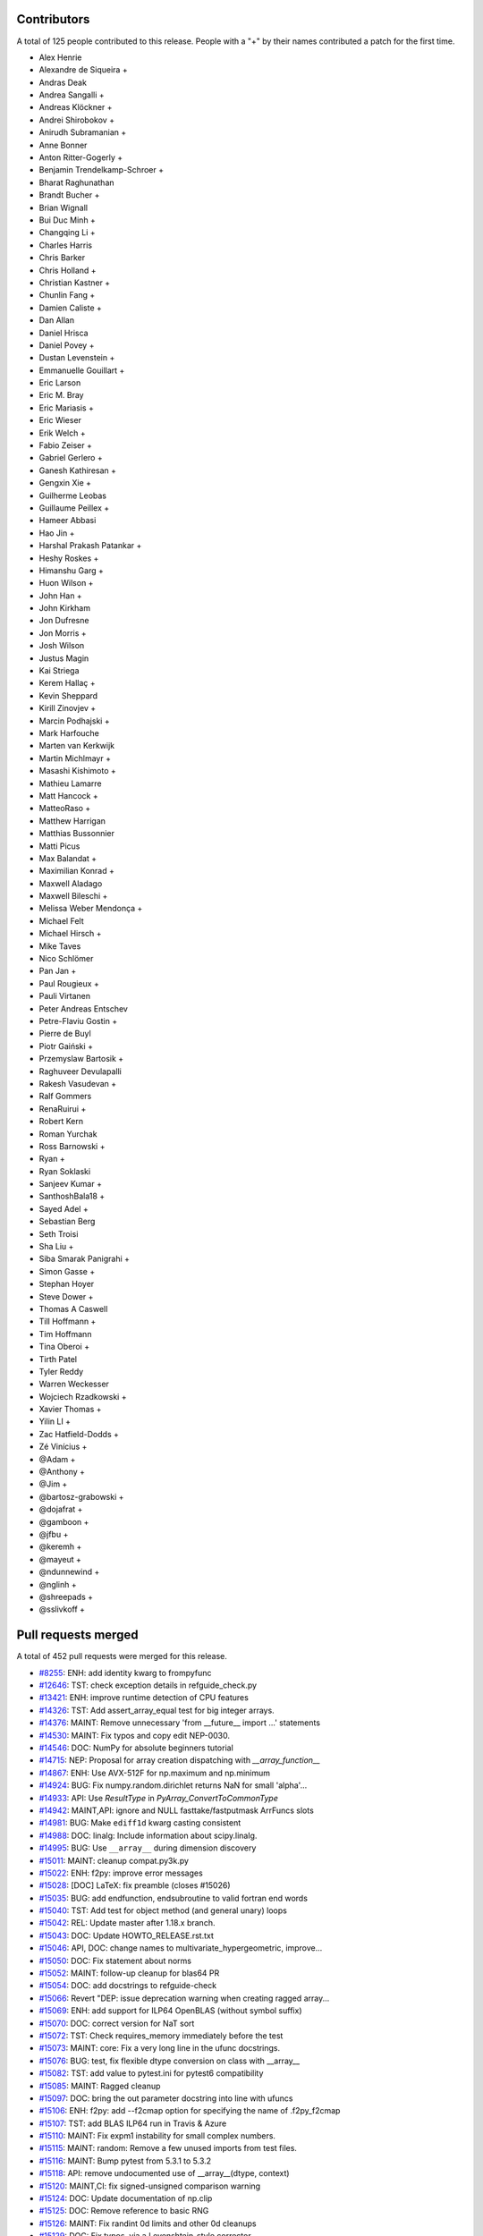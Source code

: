 
Contributors
============

A total of 125 people contributed to this release.  People with a "+" by their
names contributed a patch for the first time.

* Alex Henrie
* Alexandre de Siqueira +
* Andras Deak
* Andrea Sangalli +
* Andreas Klöckner +
* Andrei Shirobokov +
* Anirudh Subramanian +
* Anne Bonner
* Anton Ritter-Gogerly +
* Benjamin Trendelkamp-Schroer +
* Bharat Raghunathan
* Brandt Bucher +
* Brian Wignall
* Bui Duc Minh +
* Changqing Li +
* Charles Harris
* Chris Barker
* Chris Holland +
* Christian Kastner +
* Chunlin Fang +
* Damien Caliste +
* Dan Allan
* Daniel Hrisca
* Daniel Povey +
* Dustan Levenstein +
* Emmanuelle Gouillart +
* Eric Larson
* Eric M. Bray
* Eric Mariasis +
* Eric Wieser
* Erik Welch +
* Fabio Zeiser +
* Gabriel Gerlero +
* Ganesh Kathiresan +
* Gengxin Xie +
* Guilherme Leobas
* Guillaume Peillex +
* Hameer Abbasi
* Hao Jin +
* Harshal Prakash Patankar +
* Heshy Roskes +
* Himanshu Garg +
* Huon Wilson +
* John Han +
* John Kirkham
* Jon Dufresne
* Jon Morris +
* Josh Wilson
* Justus Magin
* Kai Striega
* Kerem Hallaç +
* Kevin Sheppard
* Kirill Zinovjev +
* Marcin Podhajski +
* Mark Harfouche
* Marten van Kerkwijk
* Martin Michlmayr +
* Masashi Kishimoto +
* Mathieu Lamarre
* Matt Hancock +
* MatteoRaso +
* Matthew Harrigan
* Matthias Bussonnier
* Matti Picus
* Max Balandat +
* Maximilian Konrad +
* Maxwell Aladago
* Maxwell Bileschi +
* Melissa Weber Mendonça +
* Michael Felt
* Michael Hirsch +
* Mike Taves
* Nico Schlömer
* Pan Jan +
* Paul Rougieux +
* Pauli Virtanen
* Peter Andreas Entschev
* Petre-Flaviu Gostin +
* Pierre de Buyl
* Piotr Gaiński +
* Przemyslaw Bartosik +
* Raghuveer Devulapalli
* Rakesh Vasudevan +
* Ralf Gommers
* RenaRuirui +
* Robert Kern
* Roman Yurchak
* Ross Barnowski +
* Ryan +
* Ryan Soklaski
* Sanjeev Kumar +
* SanthoshBala18 +
* Sayed Adel +
* Sebastian Berg
* Seth Troisi
* Sha Liu +
* Siba Smarak Panigrahi +
* Simon Gasse +
* Stephan Hoyer
* Steve Dower +
* Thomas A Caswell
* Till Hoffmann +
* Tim Hoffmann
* Tina Oberoi +
* Tirth Patel
* Tyler Reddy
* Warren Weckesser
* Wojciech Rzadkowski +
* Xavier Thomas +
* Yilin LI +
* Zac Hatfield-Dodds +
* Zé Vinícius +
* @Adam +
* @Anthony +
* @Jim +
* @bartosz-grabowski +
* @dojafrat +
* @gamboon +
* @jfbu +
* @keremh +
* @mayeut +
* @ndunnewind +
* @nglinh +
* @shreepads +
* @sslivkoff +


Pull requests merged
====================

A total of 452 pull requests were merged for this release.

* `#8255 <https://github.com/numpy/numpy/pull/8255>`__: ENH: add identity kwarg to frompyfunc
* `#12646 <https://github.com/numpy/numpy/pull/12646>`__: TST: check exception details in refguide_check.py
* `#13421 <https://github.com/numpy/numpy/pull/13421>`__: ENH: improve runtime detection of CPU features
* `#14326 <https://github.com/numpy/numpy/pull/14326>`__: TST: Add assert_array_equal test for big integer arrays.
* `#14376 <https://github.com/numpy/numpy/pull/14376>`__: MAINT: Remove unnecessary 'from __future__ import ...' statements
* `#14530 <https://github.com/numpy/numpy/pull/14530>`__: MAINT: Fix typos and copy edit NEP-0030.
* `#14546 <https://github.com/numpy/numpy/pull/14546>`__: DOC: NumPy for absolute beginners tutorial
* `#14715 <https://github.com/numpy/numpy/pull/14715>`__: NEP: Proposal for array creation dispatching with `__array_function__`
* `#14867 <https://github.com/numpy/numpy/pull/14867>`__: ENH: Use AVX-512F for np.maximum and np.minimum
* `#14924 <https://github.com/numpy/numpy/pull/14924>`__: BUG: Fix numpy.random.dirichlet returns NaN for small 'alpha'...
* `#14933 <https://github.com/numpy/numpy/pull/14933>`__: API: Use `ResultType` in `PyArray_ConvertToCommonType`
* `#14942 <https://github.com/numpy/numpy/pull/14942>`__: MAINT,API: ignore and NULL fasttake/fastputmask ArrFuncs slots
* `#14981 <https://github.com/numpy/numpy/pull/14981>`__: BUG: Make ``ediff1d`` kwarg casting consistent
* `#14988 <https://github.com/numpy/numpy/pull/14988>`__: DOC: linalg: Include information about scipy.linalg.
* `#14995 <https://github.com/numpy/numpy/pull/14995>`__: BUG: Use ``__array__`` during dimension discovery
* `#15011 <https://github.com/numpy/numpy/pull/15011>`__: MAINT: cleanup compat.py3k.py
* `#15022 <https://github.com/numpy/numpy/pull/15022>`__: ENH: f2py: improve error messages
* `#15028 <https://github.com/numpy/numpy/pull/15028>`__: [DOC] LaTeX: fix preamble (closes #15026)
* `#15035 <https://github.com/numpy/numpy/pull/15035>`__: BUG: add endfunction, endsubroutine to valid fortran end words
* `#15040 <https://github.com/numpy/numpy/pull/15040>`__: TST: Add test for object method (and general unary) loops
* `#15042 <https://github.com/numpy/numpy/pull/15042>`__: REL: Update master after 1.18.x branch.
* `#15043 <https://github.com/numpy/numpy/pull/15043>`__: DOC: Update HOWTO_RELEASE.rst.txt
* `#15046 <https://github.com/numpy/numpy/pull/15046>`__: API, DOC: change names to multivariate_hypergeometric, improve...
* `#15050 <https://github.com/numpy/numpy/pull/15050>`__: DOC: Fix statement about norms
* `#15052 <https://github.com/numpy/numpy/pull/15052>`__: MAINT: follow-up cleanup for blas64 PR
* `#15054 <https://github.com/numpy/numpy/pull/15054>`__: DOC: add docstrings to refguide-check
* `#15066 <https://github.com/numpy/numpy/pull/15066>`__: Revert "DEP: issue deprecation warning when creating ragged array...
* `#15069 <https://github.com/numpy/numpy/pull/15069>`__: ENH: add support for ILP64 OpenBLAS (without symbol suffix)
* `#15070 <https://github.com/numpy/numpy/pull/15070>`__: DOC: correct version for NaT sort
* `#15072 <https://github.com/numpy/numpy/pull/15072>`__: TST: Check requires_memory immediately before the test
* `#15073 <https://github.com/numpy/numpy/pull/15073>`__: MAINT: core: Fix a very long line in the ufunc docstrings.
* `#15076 <https://github.com/numpy/numpy/pull/15076>`__: BUG: test, fix flexible dtype conversion on class with __array__
* `#15082 <https://github.com/numpy/numpy/pull/15082>`__: TST: add value to pytest.ini for pytest6 compatibility
* `#15085 <https://github.com/numpy/numpy/pull/15085>`__: MAINT: Ragged cleanup
* `#15097 <https://github.com/numpy/numpy/pull/15097>`__: DOC: bring the out parameter docstring into line with ufuncs
* `#15106 <https://github.com/numpy/numpy/pull/15106>`__: ENH: f2py: add --f2cmap option for specifying the name of .f2py_f2cmap
* `#15107 <https://github.com/numpy/numpy/pull/15107>`__: TST: add BLAS ILP64 run in Travis & Azure
* `#15110 <https://github.com/numpy/numpy/pull/15110>`__: MAINT: Fix expm1 instability for small complex numbers.
* `#15115 <https://github.com/numpy/numpy/pull/15115>`__: MAINT: random: Remove a few unused imports from test files.
* `#15116 <https://github.com/numpy/numpy/pull/15116>`__: MAINT: Bump pytest from 5.3.1 to 5.3.2
* `#15118 <https://github.com/numpy/numpy/pull/15118>`__: API: remove undocumented use of __array__(dtype, context)
* `#15120 <https://github.com/numpy/numpy/pull/15120>`__: MAINT,CI: fix signed-unsigned comparison warning
* `#15124 <https://github.com/numpy/numpy/pull/15124>`__: DOC: Update documentation of np.clip
* `#15125 <https://github.com/numpy/numpy/pull/15125>`__: DOC: Remove reference to basic RNG
* `#15126 <https://github.com/numpy/numpy/pull/15126>`__: MAINT: Fix randint 0d limits and other 0d cleanups
* `#15129 <https://github.com/numpy/numpy/pull/15129>`__: DOC: Fix typos, via a Levenshtein-style corrector
* `#15133 <https://github.com/numpy/numpy/pull/15133>`__: MAINT: CI: Clean up .travis.yml
* `#15136 <https://github.com/numpy/numpy/pull/15136>`__: DOC: Correct choice signature
* `#15138 <https://github.com/numpy/numpy/pull/15138>`__: DOC: Correct documentation in choice
* `#15143 <https://github.com/numpy/numpy/pull/15143>`__: TST: shippable build efficiency
* `#15144 <https://github.com/numpy/numpy/pull/15144>`__: BUG: ensure reduction output matches input along non-reduction...
* `#15149 <https://github.com/numpy/numpy/pull/15149>`__: REL: Update master after NumPy 1.18.0 release.
* `#15150 <https://github.com/numpy/numpy/pull/15150>`__: MAINT: Update pavement.py for towncrier.
* `#15153 <https://github.com/numpy/numpy/pull/15153>`__: DOC: update cholesky docstring regarding input checking
* `#15154 <https://github.com/numpy/numpy/pull/15154>`__: DOC: update documentation on how to build NumPy
* `#15156 <https://github.com/numpy/numpy/pull/15156>`__: DOC: add moved modules to 1.18 release note
* `#15160 <https://github.com/numpy/numpy/pull/15160>`__: MAINT: Update required cython version to 0.29.14.
* `#15164 <https://github.com/numpy/numpy/pull/15164>`__: BUG: searchsorted: passing the keys as a keyword argument
* `#15170 <https://github.com/numpy/numpy/pull/15170>`__: BUG: use tmp dir and check version for cython test
* `#15178 <https://github.com/numpy/numpy/pull/15178>`__: TST: improve assert message of assert_array_max_ulp
* `#15187 <https://github.com/numpy/numpy/pull/15187>`__: MAINT: unskip test on win32
* `#15189 <https://github.com/numpy/numpy/pull/15189>`__: ENH: Add property-based tests using Hypothesis
* `#15194 <https://github.com/numpy/numpy/pull/15194>`__: BUG: test, fix for c++ compilation
* `#15196 <https://github.com/numpy/numpy/pull/15196>`__: DOC: Adding instructions for building documentation to developer...
* `#15197 <https://github.com/numpy/numpy/pull/15197>`__: DOC: NEP 37: A dispatch protocol for NumPy-like modules
* `#15203 <https://github.com/numpy/numpy/pull/15203>`__: MAINT: Do not use private Python function in testing
* `#15205 <https://github.com/numpy/numpy/pull/15205>`__: DOC: Improvements to Quickstart Tutorial.
* `#15211 <https://github.com/numpy/numpy/pull/15211>`__: BUG: distutils: fix msvc+gfortran openblas handling corner case
* `#15212 <https://github.com/numpy/numpy/pull/15212>`__: BUG: lib: Fix handling of integer arrays by gradient.
* `#15215 <https://github.com/numpy/numpy/pull/15215>`__: MAINT: lib: A little bit of clean up for the new year.
* `#15216 <https://github.com/numpy/numpy/pull/15216>`__: REL: Update master after NumPy 1.16.6 and 1.17.5 releases.
* `#15217 <https://github.com/numpy/numpy/pull/15217>`__: DEP: records: Deprecate treating shape=0 as shape=None
* `#15218 <https://github.com/numpy/numpy/pull/15218>`__: ENH: build fallback lapack_lite with 64-bit integers on 64-bit...
* `#15224 <https://github.com/numpy/numpy/pull/15224>`__: MAINT: linalg: use symbol suffix in fallback lapack_lite
* `#15227 <https://github.com/numpy/numpy/pull/15227>`__: DOC: typo in release.rst
* `#15228 <https://github.com/numpy/numpy/pull/15228>`__: NEP: universal SIMD NEP 38
* `#15229 <https://github.com/numpy/numpy/pull/15229>`__: MAINT: Remove unused int_asbuffer
* `#15232 <https://github.com/numpy/numpy/pull/15232>`__: MAINT: Cleaning up PY_MAJOR_VERSION/PY_VERSION_HEX
* `#15233 <https://github.com/numpy/numpy/pull/15233>`__: MAINT: Clean up more PY_VERSION_HEX
* `#15236 <https://github.com/numpy/numpy/pull/15236>`__: MAINT: Remove implicit inheritance from object class
* `#15238 <https://github.com/numpy/numpy/pull/15238>`__: MAINT: only add --std=c99 where needed
* `#15239 <https://github.com/numpy/numpy/pull/15239>`__: MAINT: Remove Python2 newbuffer getbuffer
* `#15240 <https://github.com/numpy/numpy/pull/15240>`__: MAINT: Py3K array_as_buffer and gentype_as_buffer
* `#15241 <https://github.com/numpy/numpy/pull/15241>`__: MAINT: Remove references to non-existent sys.exc_clear()
* `#15242 <https://github.com/numpy/numpy/pull/15242>`__: DOC: Update HOWTO_RELEASE.rst
* `#15248 <https://github.com/numpy/numpy/pull/15248>`__: MAINT: cleanup use of sys.exc_info
* `#15249 <https://github.com/numpy/numpy/pull/15249>`__: MAINT: Eliminate some calls to `eval`
* `#15251 <https://github.com/numpy/numpy/pull/15251>`__: MAINT: Improve const-correctness of shapes and strides
* `#15253 <https://github.com/numpy/numpy/pull/15253>`__: DOC: clarify the effect of None parameters passed to ndarray.view
* `#15254 <https://github.com/numpy/numpy/pull/15254>`__: MAINT: Improve const-correctness of string arguments
* `#15255 <https://github.com/numpy/numpy/pull/15255>`__: MAINT: Delete numpy.distutils.compat
* `#15256 <https://github.com/numpy/numpy/pull/15256>`__: MAINT: Implement keyword-only arguments as syntax
* `#15260 <https://github.com/numpy/numpy/pull/15260>`__: MAINT: Remove FIXME comments introduced in the previous commit
* `#15261 <https://github.com/numpy/numpy/pull/15261>`__: MAINT: Work with unicode strings in `dtype('i8,i8')`
* `#15262 <https://github.com/numpy/numpy/pull/15262>`__: BUG: Use PyDict_GetItemWithError() instead of PyDict_GetItem()
* `#15263 <https://github.com/numpy/numpy/pull/15263>`__: MAINT: Remove python2 array_{get,set}slice
* `#15264 <https://github.com/numpy/numpy/pull/15264>`__: DOC: Add some missing functions in the list of available ufuncs.
* `#15265 <https://github.com/numpy/numpy/pull/15265>`__: MAINT: Tidy PyArray_DescrConverter
* `#15266 <https://github.com/numpy/numpy/pull/15266>`__: MAINT: remove duplicated if statements between DescrConverters
* `#15267 <https://github.com/numpy/numpy/pull/15267>`__: BUG: Fix PyArray_DescrAlignConverter2 on tuples
* `#15268 <https://github.com/numpy/numpy/pull/15268>`__: MAINT: Remove Python2 ndarray.__unicode__
* `#15272 <https://github.com/numpy/numpy/pull/15272>`__: MAINT: Remove Python 2 divide
* `#15273 <https://github.com/numpy/numpy/pull/15273>`__: MAINT: minor formatting fixups for NEP-37
* `#15274 <https://github.com/numpy/numpy/pull/15274>`__: MAINT: Post NumPy 1.18.1 update.
* `#15275 <https://github.com/numpy/numpy/pull/15275>`__: MAINT: travis-ci: Update CI scripts.
* `#15278 <https://github.com/numpy/numpy/pull/15278>`__: BENCH: Add benchmark for small array coercions
* `#15279 <https://github.com/numpy/numpy/pull/15279>`__: BUILD: use standard build of OpenBLAS for aarch64, ppc64le, s390x
* `#15280 <https://github.com/numpy/numpy/pull/15280>`__: BENCH: Add basic benchmarks for take and putmask
* `#15281 <https://github.com/numpy/numpy/pull/15281>`__: MAINT: Cleanup most PY3K #ifdef guards
* `#15282 <https://github.com/numpy/numpy/pull/15282>`__: DOC: BLD: add empty release notes for 1.19.0 to fix doc build...
* `#15284 <https://github.com/numpy/numpy/pull/15284>`__: MAINT: Use a simpler return convention for internal functions
* `#15285 <https://github.com/numpy/numpy/pull/15285>`__: MAINT: Simplify np.int_ inheritance
* `#15286 <https://github.com/numpy/numpy/pull/15286>`__: DOC" Update np.full docstring.
* `#15287 <https://github.com/numpy/numpy/pull/15287>`__: MAINT: Express PyArray_DescrAlignConverter in terms of _convert_from_any
* `#15288 <https://github.com/numpy/numpy/pull/15288>`__: MAINT: Push down declarations in _convert_from_*
* `#15289 <https://github.com/numpy/numpy/pull/15289>`__: MAINT: C code simplifications
* `#15291 <https://github.com/numpy/numpy/pull/15291>`__: BUG: Add missing error handling to _convert_from_list
* `#15295 <https://github.com/numpy/numpy/pull/15295>`__: DOC: Added tutorial about linear algebra on multidimensional...
* `#15300 <https://github.com/numpy/numpy/pull/15300>`__: MAINT: Refactor dtype conversion functions to be more similar
* `#15303 <https://github.com/numpy/numpy/pull/15303>`__: DOC: Updating f2py docs to python 3 and fixing some typos
* `#15304 <https://github.com/numpy/numpy/pull/15304>`__: MAINT: Remove NPY_PY3K constant
* `#15305 <https://github.com/numpy/numpy/pull/15305>`__: MAINT: Remove sys.version checks in tests
* `#15307 <https://github.com/numpy/numpy/pull/15307>`__: MAINT: cleanup sys.version dependant code
* `#15310 <https://github.com/numpy/numpy/pull/15310>`__: MAINT: Ensure `_convert_from_*` functions set errors
* `#15312 <https://github.com/numpy/numpy/pull/15312>`__: MAINT: Avoid escaping unicode in error messages
* `#15315 <https://github.com/numpy/numpy/pull/15315>`__: MAINT: Change file extension of ma README to rst.
* `#15319 <https://github.com/numpy/numpy/pull/15319>`__: BUG: fix NameError in clip nan propagation tests
* `#15323 <https://github.com/numpy/numpy/pull/15323>`__: NEP: document reimplementation of NEP 34
* `#15324 <https://github.com/numpy/numpy/pull/15324>`__: MAINT: fix typos
* `#15328 <https://github.com/numpy/numpy/pull/15328>`__: TST: move pypy CI to ubuntu 18.04
* `#15329 <https://github.com/numpy/numpy/pull/15329>`__: TST: move _no_tracing to testing._private, remove testing.support
* `#15333 <https://github.com/numpy/numpy/pull/15333>`__: BUG: Add some missing C error handling
* `#15335 <https://github.com/numpy/numpy/pull/15335>`__: MAINT: Remove sys.version checks
* `#15336 <https://github.com/numpy/numpy/pull/15336>`__: DEP: Deprecate `->f->fastclip` at registration time
* `#15338 <https://github.com/numpy/numpy/pull/15338>`__: DOC: document site.cfg.example
* `#15350 <https://github.com/numpy/numpy/pull/15350>`__: MAINT: Fix mistype in histogramdd docstring
* `#15351 <https://github.com/numpy/numpy/pull/15351>`__: DOC, BLD: reword release note, upgrade sphinx version
* `#15353 <https://github.com/numpy/numpy/pull/15353>`__: MAINT: Remove unnecessary calls to PyArray_DATA from binomial...
* `#15354 <https://github.com/numpy/numpy/pull/15354>`__: MAINT: Bump pytest from 5.3.2 to 5.3.3
* `#15358 <https://github.com/numpy/numpy/pull/15358>`__: MAINT: Remove six
* `#15361 <https://github.com/numpy/numpy/pull/15361>`__: MAINT: Revise imports from collections.abc module
* `#15362 <https://github.com/numpy/numpy/pull/15362>`__: MAINT: remove internal functions required to handle Python2/3...
* `#15364 <https://github.com/numpy/numpy/pull/15364>`__: MAINT: Remove other uses of six module
* `#15366 <https://github.com/numpy/numpy/pull/15366>`__: MAINT: resolve pyflake F403 'from module import *' used
* `#15368 <https://github.com/numpy/numpy/pull/15368>`__: MAINT: Update tox for supported Python versions
* `#15369 <https://github.com/numpy/numpy/pull/15369>`__: MAINT: simd: Avoid signed comparison warning
* `#15370 <https://github.com/numpy/numpy/pull/15370>`__: DOC: Updating Chararry Buffer datatypes #15360
* `#15374 <https://github.com/numpy/numpy/pull/15374>`__: TST: Simplify unicode test
* `#15375 <https://github.com/numpy/numpy/pull/15375>`__: MAINT: Use `with open` when possible
* `#15377 <https://github.com/numpy/numpy/pull/15377>`__: MAINT: Cleanup python2 references
* `#15379 <https://github.com/numpy/numpy/pull/15379>`__: MAINT: Python2 Cleanups
* `#15381 <https://github.com/numpy/numpy/pull/15381>`__: DEP: add PendingDeprecation to matlib.py funky namespace
* `#15385 <https://github.com/numpy/numpy/pull/15385>`__: BUG, MAINT: Stop using the error-prone deprecated Py_UNICODE...
* `#15386 <https://github.com/numpy/numpy/pull/15386>`__: MAINT: clean up some macros in scalarapi.c
* `#15393 <https://github.com/numpy/numpy/pull/15393>`__: MAINT/BUG: Fixups to scalar base classes
* `#15397 <https://github.com/numpy/numpy/pull/15397>`__: BUG: np.load does not handle empty array with an empty descr
* `#15398 <https://github.com/numpy/numpy/pull/15398>`__: MAINT: Revise imports from urllib modules
* `#15399 <https://github.com/numpy/numpy/pull/15399>`__: MAINT: Remove Python3 DeprecationWarning from pytest.ini
* `#15400 <https://github.com/numpy/numpy/pull/15400>`__: MAINT: cleanup _pytesttester.py
* `#15401 <https://github.com/numpy/numpy/pull/15401>`__: BUG: Flags should not contain spaces
* `#15403 <https://github.com/numpy/numpy/pull/15403>`__: MAINT: Clean up, mostly unused imports.
* `#15405 <https://github.com/numpy/numpy/pull/15405>`__: BUG/TEST: core: Fix an undefined name in a test.
* `#15407 <https://github.com/numpy/numpy/pull/15407>`__: MAINT: Replace basestring with str.
* `#15408 <https://github.com/numpy/numpy/pull/15408>`__: ENH: Use AVX-512F for complex number arithmetic, absolute, square...
* `#15414 <https://github.com/numpy/numpy/pull/15414>`__: MAINT: Remove Python2 workarounds
* `#15417 <https://github.com/numpy/numpy/pull/15417>`__: MAINT: Cleanup references to python2
* `#15418 <https://github.com/numpy/numpy/pull/15418>`__: MAINT, DOC: Remove use of old Python __builtin__, now known as...
* `#15421 <https://github.com/numpy/numpy/pull/15421>`__: ENH: Make use of ExitStack in npyio.py
* `#15422 <https://github.com/numpy/numpy/pull/15422>`__: MAINT: Inline gentype_getreadbuf
* `#15423 <https://github.com/numpy/numpy/pull/15423>`__: MAINT: Use f-strings for clarity.
* `#15427 <https://github.com/numpy/numpy/pull/15427>`__: DEP: Schedule unused C-API functions for removal/disabling
* `#15428 <https://github.com/numpy/numpy/pull/15428>`__: DOC: Improve ndarray.ctypes example
* `#15429 <https://github.com/numpy/numpy/pull/15429>`__: DOC: distutils: Add a docstring to show_config().
* `#15430 <https://github.com/numpy/numpy/pull/15430>`__: MAINT: Use contextmanager in _run_doctests
* `#15434 <https://github.com/numpy/numpy/pull/15434>`__: MAINT: Updated polynomial to use fstrings
* `#15435 <https://github.com/numpy/numpy/pull/15435>`__: DOC: Fix Incorrect document in Beginner Docs
* `#15436 <https://github.com/numpy/numpy/pull/15436>`__: MAINT: Update core.py with fstrings (issue #15420)
* `#15439 <https://github.com/numpy/numpy/pull/15439>`__: DOC: fix docstrings so `python tools/refguide-check --rst <file>...
* `#15441 <https://github.com/numpy/numpy/pull/15441>`__: MAINT: Tidy macros in scalar_new
* `#15444 <https://github.com/numpy/numpy/pull/15444>`__: MAINT: use 'yield from <expr>' for simple cases
* `#15445 <https://github.com/numpy/numpy/pull/15445>`__: MAINT: Bump pytest from 5.3.3 to 5.3.4
* `#15446 <https://github.com/numpy/numpy/pull/15446>`__: BUG: Reject nonsense arguments to scalar constructors
* `#15449 <https://github.com/numpy/numpy/pull/15449>`__: DOC: Update refguide_check note on how to skip code
* `#15451 <https://github.com/numpy/numpy/pull/15451>`__: MAINT: Simplify `np.object_.__new__`
* `#15452 <https://github.com/numpy/numpy/pull/15452>`__: STY,MAINT: avoid 'multiple imports on one line'
* `#15464 <https://github.com/numpy/numpy/pull/15464>`__: MAINT: Cleanup duplicate line in refguide_check
* `#15465 <https://github.com/numpy/numpy/pull/15465>`__: MAINT: cleanup unused imports; avoid redefinition of imports
* `#15468 <https://github.com/numpy/numpy/pull/15468>`__: BUG: Fix for SVD not always sorted with hermitian=True
* `#15469 <https://github.com/numpy/numpy/pull/15469>`__: MAINT: Simplify scalar __new__ some more
* `#15474 <https://github.com/numpy/numpy/pull/15474>`__: MAINT: Eliminate messy _WORK macro
* `#15476 <https://github.com/numpy/numpy/pull/15476>`__: update result of rng.random(3) to current rng output
* `#15480 <https://github.com/numpy/numpy/pull/15480>`__: DOC: Correct get_state doc
* `#15482 <https://github.com/numpy/numpy/pull/15482>`__: MAINT: Use `.identifier = val` to fill type structs
* `#15483 <https://github.com/numpy/numpy/pull/15483>`__: [DOC] Mention behaviour of np.squeeze with one element
* `#15484 <https://github.com/numpy/numpy/pull/15484>`__: ENH: fixing generic error messages to be more specific in multiarray/descriptor.c
* `#15487 <https://github.com/numpy/numpy/pull/15487>`__: BUG: Fixing result of np quantile edge case
* `#15491 <https://github.com/numpy/numpy/pull/15491>`__: TST: mark the top 3 slowest tests to save ~10 seconds
* `#15493 <https://github.com/numpy/numpy/pull/15493>`__: MAINT: Bump pytest from 5.3.4 to 5.3.5
* `#15500 <https://github.com/numpy/numpy/pull/15500>`__: MAINT: Use True/False instead of 1/0 in np.dtype.__reduce__
* `#15503 <https://github.com/numpy/numpy/pull/15503>`__: MAINT: Do not allow `copyswap` and friends to fail silently
* `#15504 <https://github.com/numpy/numpy/pull/15504>`__: DOC: Remove duplicated code in true_divide docstring
* `#15505 <https://github.com/numpy/numpy/pull/15505>`__: NEP 40: Informational NEP about current DTypes
* `#15510 <https://github.com/numpy/numpy/pull/15510>`__: DOC: Update unique docstring example
* `#15511 <https://github.com/numpy/numpy/pull/15511>`__: MAINT: Large overhead in some random functions
* `#15516 <https://github.com/numpy/numpy/pull/15516>`__: TST: Fix missing output in refguide-check
* `#15521 <https://github.com/numpy/numpy/pull/15521>`__: MAINT: Simplify arraydescr_richcompare
* `#15522 <https://github.com/numpy/numpy/pull/15522>`__: MAINT: Fix internal misuses of `NPY_TITLE_KEY`
* `#15524 <https://github.com/numpy/numpy/pull/15524>`__: DOC: Update instructions for building/archiving docs.
* `#15526 <https://github.com/numpy/numpy/pull/15526>`__: BUG: Fix inline assembly that detects cpu features on x86(32bit)
* `#15532 <https://github.com/numpy/numpy/pull/15532>`__: update doctests, small bugs and changes of repr
* `#15534 <https://github.com/numpy/numpy/pull/15534>`__: DEP: Do not allow "abstract" dtype conversion/creation
* `#15536 <https://github.com/numpy/numpy/pull/15536>`__: DOC: Minor copyediting on NEP 37.
* `#15538 <https://github.com/numpy/numpy/pull/15538>`__: MAINT: Extract repeated code to a helper function
* `#15543 <https://github.com/numpy/numpy/pull/15543>`__: NEP: edit and move NEP 38 to accepted status
* `#15547 <https://github.com/numpy/numpy/pull/15547>`__: MAINT: Refresh Doxyfile and modernize numpyfilter.py
* `#15549 <https://github.com/numpy/numpy/pull/15549>`__: TST: Accuracy test float32 sin/cos/exp/log for AVX platforms
* `#15550 <https://github.com/numpy/numpy/pull/15550>`__: DOC: Improve the `numpy.linalg.eig` docstring.
* `#15554 <https://github.com/numpy/numpy/pull/15554>`__: NEP 44 - Restructuring the NumPy Documentation
* `#15556 <https://github.com/numpy/numpy/pull/15556>`__: TST: (Travis CI) Use full python3-dbg path for virtual env creation
* `#15560 <https://github.com/numpy/numpy/pull/15560>`__: BUG, DOC: restore missing import
* `#15566 <https://github.com/numpy/numpy/pull/15566>`__: DOC: Removing bad practices from quick start + some PEP8
* `#15574 <https://github.com/numpy/numpy/pull/15574>`__: TST: Do not create symbolic link named gfortran.
* `#15575 <https://github.com/numpy/numpy/pull/15575>`__: DOC: Document caveat in random.uniform
* `#15579 <https://github.com/numpy/numpy/pull/15579>`__: DOC: numpy.clip is equivalent to minimum(..., maximum(...))
* `#15582 <https://github.com/numpy/numpy/pull/15582>`__: MAINT: Bump cython from 0.29.14 to 0.29.15
* `#15583 <https://github.com/numpy/numpy/pull/15583>`__: MAINT: Bump hypothesis from 5.3.0 to 5.5.4
* `#15585 <https://github.com/numpy/numpy/pull/15585>`__: BLD: manylinux2010 docker reports machine=i686
* `#15598 <https://github.com/numpy/numpy/pull/15598>`__: BUG: Ignore differences in NAN for computing ULP differences
* `#15600 <https://github.com/numpy/numpy/pull/15600>`__: TST: use manylinux2010 docker instead of ubuntu
* `#15610 <https://github.com/numpy/numpy/pull/15610>`__: TST: mask DeprecationWarning in xfailed test
* `#15612 <https://github.com/numpy/numpy/pull/15612>`__: BUG: Fix bug in AVX-512F np.maximum and np.minimum
* `#15615 <https://github.com/numpy/numpy/pull/15615>`__: BUG: Remove check requiring natural alignment of float/double...
* `#15616 <https://github.com/numpy/numpy/pull/15616>`__: DOC: Add missing imports, definitions and dummy file
* `#15619 <https://github.com/numpy/numpy/pull/15619>`__: DOC: Fix documentation for apply_along_axis
* `#15624 <https://github.com/numpy/numpy/pull/15624>`__: DOC: fix printing, np., deprecation for refguide
* `#15631 <https://github.com/numpy/numpy/pull/15631>`__: MAINT: Pull identical line out of conditional.
* `#15633 <https://github.com/numpy/numpy/pull/15633>`__: DOC: remove broken link in f2py tutorial
* `#15639 <https://github.com/numpy/numpy/pull/15639>`__: BLD: update openblas download to new location, use manylinux2010-base
* `#15648 <https://github.com/numpy/numpy/pull/15648>`__: MAINT: AVX512 implementation with intrinsic for float64 input...
* `#15653 <https://github.com/numpy/numpy/pull/15653>`__: BLD: update OpenBLAS to pre-0.3.9 version
* `#15662 <https://github.com/numpy/numpy/pull/15662>`__: DOC: Refactor `np.polynomial` docs using `automodule`
* `#15665 <https://github.com/numpy/numpy/pull/15665>`__: BUG: fix doctest exception messages
* `#15672 <https://github.com/numpy/numpy/pull/15672>`__: MAINT: Added comment pointing FIXME to relevant PR.
* `#15673 <https://github.com/numpy/numpy/pull/15673>`__: DOC: Make extension module wording more clear
* `#15678 <https://github.com/numpy/numpy/pull/15678>`__: DOC: Improve np.finfo docs
* `#15680 <https://github.com/numpy/numpy/pull/15680>`__: DOC: Improve Benchmark README with environment setup and more...
* `#15682 <https://github.com/numpy/numpy/pull/15682>`__: MAINT: Bump hypothesis from 5.5.4 to 5.6.0
* `#15683 <https://github.com/numpy/numpy/pull/15683>`__: NEP: move NEP 44 to accepted status
* `#15694 <https://github.com/numpy/numpy/pull/15694>`__: DOC: Fix indexing docs to pass refguide
* `#15695 <https://github.com/numpy/numpy/pull/15695>`__: MAINT: Test during import to detect bugs with Accelerate(MacOS)...
* `#15696 <https://github.com/numpy/numpy/pull/15696>`__: MAINT: Add a fast path to var for complex input
* `#15701 <https://github.com/numpy/numpy/pull/15701>`__: MAINT: Convert shebang from python to python3 (#15687)
* `#15702 <https://github.com/numpy/numpy/pull/15702>`__: MAINT: replace optparse with argparse for 'doc' and 'tools' scripts
* `#15703 <https://github.com/numpy/numpy/pull/15703>`__: DOC: Fix quickstart doc to pass refguide
* `#15706 <https://github.com/numpy/numpy/pull/15706>`__: MAINT: Fixing typos in f2py comments and code.
* `#15710 <https://github.com/numpy/numpy/pull/15710>`__: DOC: fix SVD tutorial to pass refguide
* `#15714 <https://github.com/numpy/numpy/pull/15714>`__: MAINT: use list-based APIs to call subprocesses
* `#15715 <https://github.com/numpy/numpy/pull/15715>`__: ENH: update numpy.linalg.multi_dot to accept an `out` argument
* `#15716 <https://github.com/numpy/numpy/pull/15716>`__: TST: always use 'python -mpip' not 'pip'
* `#15717 <https://github.com/numpy/numpy/pull/15717>`__: DOC: update datetime reference to pass refguide
* `#15718 <https://github.com/numpy/numpy/pull/15718>`__: DOC: Fix coremath.rst to fix refguide_check
* `#15720 <https://github.com/numpy/numpy/pull/15720>`__: DOC: fix remaining doc files for refguide_check
* `#15723 <https://github.com/numpy/numpy/pull/15723>`__: BUG: fix logic error when nm fails on 32-bit
* `#15724 <https://github.com/numpy/numpy/pull/15724>`__: TST: Remove nose from the test_requirements.txt file.
* `#15733 <https://github.com/numpy/numpy/pull/15733>`__: DOC: Allow NEPs to link to python, numpy, scipy, and matplotlib...
* `#15736 <https://github.com/numpy/numpy/pull/15736>`__: BUG: Guarantee array is in valid state after memory error occurs...
* `#15738 <https://github.com/numpy/numpy/pull/15738>`__: MAINT: Remove non-native byte order from _var check.
* `#15740 <https://github.com/numpy/numpy/pull/15740>`__: MAINT: Add better error handling in linalg.norm for vectors and...
* `#15745 <https://github.com/numpy/numpy/pull/15745>`__: MAINT: doc: Remove doc/summarize.py
* `#15747 <https://github.com/numpy/numpy/pull/15747>`__: BUG: lib: Handle axes with length 0 in np.unique.
* `#15749 <https://github.com/numpy/numpy/pull/15749>`__: DOC: document inconsistency between the shape of data and mask...
* `#15750 <https://github.com/numpy/numpy/pull/15750>`__: BUG, TST: fix f2py for PyPy, skip one test for PyPy
* `#15752 <https://github.com/numpy/numpy/pull/15752>`__: MAINT: Fix swig tests issue #15743
* `#15757 <https://github.com/numpy/numpy/pull/15757>`__: MAINT: CI: Add an explicit 'pr' section to azure-pipelines.yml
* `#15762 <https://github.com/numpy/numpy/pull/15762>`__: MAINT: Bump pytest from 5.3.5 to 5.4.1
* `#15766 <https://github.com/numpy/numpy/pull/15766>`__: BUG,MAINT: Remove incorrect special case in string to number...
* `#15768 <https://github.com/numpy/numpy/pull/15768>`__: REL: Update master after 1.18.2 release.
* `#15769 <https://github.com/numpy/numpy/pull/15769>`__: ENH: Allow toggling madvise hugepage and fix default
* `#15771 <https://github.com/numpy/numpy/pull/15771>`__: DOC: Fix runtests example in developer docs
* `#15773 <https://github.com/numpy/numpy/pull/15773>`__: DEP: Make issubdtype consistent for types and dtypes
* `#15774 <https://github.com/numpy/numpy/pull/15774>`__: MAINT: remove useless `global` statements
* `#15778 <https://github.com/numpy/numpy/pull/15778>`__: BLD: Add requirements.txt file for building docs
* `#15781 <https://github.com/numpy/numpy/pull/15781>`__: BUG: don't add 'public' or 'private' if the other one exists
* `#15784 <https://github.com/numpy/numpy/pull/15784>`__: ENH: Use TypeError in `np.array` for python consistency
* `#15794 <https://github.com/numpy/numpy/pull/15794>`__: BUG: Add basic __format__ for masked element to fix incorrect...
* `#15797 <https://github.com/numpy/numpy/pull/15797>`__: TST: Add unit test for out=None of np.einsum
* `#15799 <https://github.com/numpy/numpy/pull/15799>`__: MAINT: Cleanups to np.insert and np.delete
* `#15800 <https://github.com/numpy/numpy/pull/15800>`__: BUG: Add error-checking versions of strided casts.
* `#15802 <https://github.com/numpy/numpy/pull/15802>`__: DEP: Make `np.insert` and `np.delete` on 0d arrays with an axis...
* `#15803 <https://github.com/numpy/numpy/pull/15803>`__: DOC: correct possible list lengths for `extobj` in ufunc calls
* `#15804 <https://github.com/numpy/numpy/pull/15804>`__: DEP: Make np.delete on out-of-bounds indices an error
* `#15805 <https://github.com/numpy/numpy/pull/15805>`__: DEP: Forbid passing non-integral index arrays to `insert` and...
* `#15806 <https://github.com/numpy/numpy/pull/15806>`__: TST: Parametrize sort test
* `#15809 <https://github.com/numpy/numpy/pull/15809>`__: TST: switch PyPy job with CPython
* `#15812 <https://github.com/numpy/numpy/pull/15812>`__: TST: Remove code that is not supposed to warn out of warning...
* `#15815 <https://github.com/numpy/numpy/pull/15815>`__: DEP: Do not cast boolean indices to integers in np.delete
* `#15816 <https://github.com/numpy/numpy/pull/15816>`__: MAINT: simplify code that assumes str/unicode and int/long are...
* `#15830 <https://github.com/numpy/numpy/pull/15830>`__: MAINT: pathlib and hashlib are in stdlib in Python 3.5+
* `#15832 <https://github.com/numpy/numpy/pull/15832>`__: ENH: improved error message `IndexError: too many indices for...
* `#15836 <https://github.com/numpy/numpy/pull/15836>`__: BUG: Fix IndexError for illegal axis in np.mean
* `#15839 <https://github.com/numpy/numpy/pull/15839>`__: DOC: Minor fix to _hist_bin_fd documentation
* `#15840 <https://github.com/numpy/numpy/pull/15840>`__: BUG,DEP: Make `scalar.__round__()` behave like pythons round
* `#15843 <https://github.com/numpy/numpy/pull/15843>`__: DOC: First steps towards docs restructuring (NEP 44)
* `#15848 <https://github.com/numpy/numpy/pull/15848>`__: DOC, TST: enable refguide_check in circleci
* `#15850 <https://github.com/numpy/numpy/pull/15850>`__: DOC: fix typo in C-API reference
* `#15854 <https://github.com/numpy/numpy/pull/15854>`__: DOC: Fix docstring for _hist_bin_auto.
* `#15866 <https://github.com/numpy/numpy/pull/15866>`__: MAINT: Bump cython from 0.29.15 to 0.29.16
* `#15867 <https://github.com/numpy/numpy/pull/15867>`__: DEP: Deprecate ndarray.tostring()
* `#15868 <https://github.com/numpy/numpy/pull/15868>`__: TST: use draft OpenBLAS build
* `#15872 <https://github.com/numpy/numpy/pull/15872>`__: BUG: Fix eigh and cholesky methods of numpy.random.multivariate_normal
* `#15876 <https://github.com/numpy/numpy/pull/15876>`__: BUG: Check that `pvals` is 1D in `_generator.multinomial`.
* `#15877 <https://github.com/numpy/numpy/pull/15877>`__: DOC: Add missing signature from nditer docstring
* `#15881 <https://github.com/numpy/numpy/pull/15881>`__: BUG: Fix empty_like to respect shape=()
* `#15882 <https://github.com/numpy/numpy/pull/15882>`__: BUG: Do not ignore empty tuple of strides in ndarray.__new__
* `#15883 <https://github.com/numpy/numpy/pull/15883>`__: MAINT: Remove duplicated code in iotools.py
* `#15884 <https://github.com/numpy/numpy/pull/15884>`__: BUG: Setting a 0d array's strides to themselves should be legal
* `#15885 <https://github.com/numpy/numpy/pull/15885>`__: BUG: Respect itershape=() in nditer
* `#15887 <https://github.com/numpy/numpy/pull/15887>`__: MAINT: Clean-up 'next = __next__' used for Python 2 compatibility
* `#15893 <https://github.com/numpy/numpy/pull/15893>`__: TST: Run test_large_zip in a child process
* `#15894 <https://github.com/numpy/numpy/pull/15894>`__: DOC: Add missing doc of numpy.ma.apply_over_axes in API list.
* `#15899 <https://github.com/numpy/numpy/pull/15899>`__: DOC: Improve record module documentation
* `#15901 <https://github.com/numpy/numpy/pull/15901>`__: DOC: Fixed order of items and link to mailing list in dev docs...
* `#15903 <https://github.com/numpy/numpy/pull/15903>`__: BLD: report clang version on macOS
* `#15904 <https://github.com/numpy/numpy/pull/15904>`__: MAINT: records: Remove private `format_parser._descr` attribute
* `#15914 <https://github.com/numpy/numpy/pull/15914>`__: BUG: random: Disallow p=0 in negative_binomial
* `#15921 <https://github.com/numpy/numpy/pull/15921>`__: ENH: Use sysconfig instead of probing Makefile
* `#15928 <https://github.com/numpy/numpy/pull/15928>`__: DOC: Update np.copy docstring to include ragged case
* `#15931 <https://github.com/numpy/numpy/pull/15931>`__: DOC: Correct private function name to PyArray_AdaptFlexibleDType
* `#15936 <https://github.com/numpy/numpy/pull/15936>`__: MAINT: Fix capitalization in error message in `mtrand.pyx`
* `#15939 <https://github.com/numpy/numpy/pull/15939>`__: DOC: Update np.rollaxis docstring
* `#15949 <https://github.com/numpy/numpy/pull/15949>`__: BUG: fix AttributeError on accessing object in nested MaskedArray.
* `#15951 <https://github.com/numpy/numpy/pull/15951>`__: BUG: Alpha parameter must be 1D in `generator.dirichlet`
* `#15953 <https://github.com/numpy/numpy/pull/15953>`__: NEP: minor maintenance, update filename and fix a cross-reference
* `#15964 <https://github.com/numpy/numpy/pull/15964>`__: MAINT: Bump hypothesis from 5.8.0 to 5.8.3
* `#15967 <https://github.com/numpy/numpy/pull/15967>`__: TST: Add slow_pypy support
* `#15968 <https://github.com/numpy/numpy/pull/15968>`__: DOC: Added note to angle function docstring about angle(0) being...
* `#15982 <https://github.com/numpy/numpy/pull/15982>`__: MAINT/BUG: Cleanup and minor fixes to conform_reduce_result
* `#15985 <https://github.com/numpy/numpy/pull/15985>`__: BUG: Avoid duplication in stack trace of `linspace(a, b, num=1.5)`
* `#15988 <https://github.com/numpy/numpy/pull/15988>`__: BUG: Fix inf and NaN-warnings in half float `nextafter`
* `#15989 <https://github.com/numpy/numpy/pull/15989>`__: MAINT: Remove 0d check for PyArray_ISONESEGMENT
* `#15990 <https://github.com/numpy/numpy/pull/15990>`__: DEV: Pass additional runtests.py args to ASV
* `#15993 <https://github.com/numpy/numpy/pull/15993>`__: DOC: Fix method documentation of function sort in MaskedArray
* `#16000 <https://github.com/numpy/numpy/pull/16000>`__: NEP: Improve Value Based Casting paragraph in NEP 40
* `#16001 <https://github.com/numpy/numpy/pull/16001>`__: DOC: add note on flatten ordering in matlab page
* `#16007 <https://github.com/numpy/numpy/pull/16007>`__: TST: Add tests for the conversion utilities
* `#16008 <https://github.com/numpy/numpy/pull/16008>`__: BUG: Unify handling of string enum converters
* `#16009 <https://github.com/numpy/numpy/pull/16009>`__: MAINT: Replace npyiter_order_converter with PyArray_OrderConverter
* `#16010 <https://github.com/numpy/numpy/pull/16010>`__: BUG: Fix lexsort axis check
* `#16011 <https://github.com/numpy/numpy/pull/16011>`__: DOC: Clarify single-segment arrays in np reference
* `#16014 <https://github.com/numpy/numpy/pull/16014>`__: DOC: Change import error "howto" to link to new troubleshooting...
* `#16015 <https://github.com/numpy/numpy/pull/16015>`__: DOC: update first section of NEP 37 (``__array_function__`` downsides)
* `#16021 <https://github.com/numpy/numpy/pull/16021>`__: REL: Update master after 1.18.3 release.
* `#16024 <https://github.com/numpy/numpy/pull/16024>`__: MAINT: Bump hypothesis from 5.8.3 to 5.10.1
* `#16025 <https://github.com/numpy/numpy/pull/16025>`__: DOC: initialise random number generator before first use in quickstart
* `#16032 <https://github.com/numpy/numpy/pull/16032>`__: ENH: Fix exception causes in build_clib.py
* `#16038 <https://github.com/numpy/numpy/pull/16038>`__: MAINT,TST: Move _repr_latex tests to test_printing.
* `#16041 <https://github.com/numpy/numpy/pull/16041>`__: BUG: missing 'f' prefix for fstring
* `#16042 <https://github.com/numpy/numpy/pull/16042>`__: ENH: Fix exception causes in build_ext.py
* `#16053 <https://github.com/numpy/numpy/pull/16053>`__: DOC: Small typo fixes to NEP 40.
* `#16054 <https://github.com/numpy/numpy/pull/16054>`__: DOC, BLD: update release howto and walkthrough for ananconda.org...
* `#16061 <https://github.com/numpy/numpy/pull/16061>`__: ENH: Chained exceptions in linalg.py and polyutils.py
* `#16064 <https://github.com/numpy/numpy/pull/16064>`__: MAINT: Chain exceptions in several places.
* `#16067 <https://github.com/numpy/numpy/pull/16067>`__: MAINT: Chain exceptions in memmap.py and core.py
* `#16068 <https://github.com/numpy/numpy/pull/16068>`__: BUG: Fix string to bool cast regression
* `#16069 <https://github.com/numpy/numpy/pull/16069>`__: DOC: Added page describing how to contribute to the docs team
* `#16075 <https://github.com/numpy/numpy/pull/16075>`__: DOC: add a note on sampling 2-D arrays to random.choice docstring
* `#16076 <https://github.com/numpy/numpy/pull/16076>`__: BUG: random: Generator.integers(2**32) always returned 0.
* `#16077 <https://github.com/numpy/numpy/pull/16077>`__: BLD: fix path to libgfortran on macOS
* `#16078 <https://github.com/numpy/numpy/pull/16078>`__: DOC: Add axis to random module "new or different" docs
* `#16079 <https://github.com/numpy/numpy/pull/16079>`__: DOC,BLD: Limit timeit iterations in random docs.
* `#16081 <https://github.com/numpy/numpy/pull/16081>`__: DOC: add note on type casting to numpy.left_shift().
* `#16083 <https://github.com/numpy/numpy/pull/16083>`__: DOC: improve development debugging doc
* `#16084 <https://github.com/numpy/numpy/pull/16084>`__: DOC: tweak neps/scope.rst
* `#16085 <https://github.com/numpy/numpy/pull/16085>`__: MAINT: Bump cython from 0.29.16 to 0.29.17
* `#16086 <https://github.com/numpy/numpy/pull/16086>`__: MAINT: Bump hypothesis from 5.10.1 to 5.10.4
* `#16094 <https://github.com/numpy/numpy/pull/16094>`__: TST: use latest released PyPy instead of nightly builds
* `#16097 <https://github.com/numpy/numpy/pull/16097>`__: MAINT, DOC: Improve grammar on a comment in the quickstart
* `#16100 <https://github.com/numpy/numpy/pull/16100>`__: NEP 41: Accept NEP 41 and add DType<->scalar duplication paragraph
* `#16101 <https://github.com/numpy/numpy/pull/16101>`__: BLD: put openblas library in local directory on windows
* `#16113 <https://github.com/numpy/numpy/pull/16113>`__: MAINT: Fix random.PCG64 signature
* `#16119 <https://github.com/numpy/numpy/pull/16119>`__: DOC: Move misplaced news fragment for gh-13421
* `#16122 <https://github.com/numpy/numpy/pull/16122>`__: DOC: Fix links for NEP 40 in NEP 41
* `#16125 <https://github.com/numpy/numpy/pull/16125>`__: BUG: lib: Fix a problem with vectorize with default parameters.
* `#16129 <https://github.com/numpy/numpy/pull/16129>`__: ENH: Better error message when ``bins`` has float value in ``histogramdd``.
* `#16133 <https://github.com/numpy/numpy/pull/16133>`__: MAINT: Unify casting error creation (outside the iterator)
* `#16141 <https://github.com/numpy/numpy/pull/16141>`__: BENCH: Default to building HEAD instead of master
* `#16144 <https://github.com/numpy/numpy/pull/16144>`__: REL: Update master after NumPy 1.18.4 release
* `#16145 <https://github.com/numpy/numpy/pull/16145>`__: DOC: Add VSCode help link to importerror troubleshooting
* `#16147 <https://github.com/numpy/numpy/pull/16147>`__: CI: pin 32-bit manylinux2010 image tag
* `#16151 <https://github.com/numpy/numpy/pull/16151>`__: MAINT: Bump pytz from 2019.3 to 2020.1
* `#16153 <https://github.com/numpy/numpy/pull/16153>`__: BUG: Correct loop order in MT19937 jump
* `#16155 <https://github.com/numpy/numpy/pull/16155>`__: CI: unpin 32-bit manylinux2010 image tag
* `#16162 <https://github.com/numpy/numpy/pull/16162>`__: BUG: add missing numpy/__init__.pxd to the wheel
* `#16168 <https://github.com/numpy/numpy/pull/16168>`__: BUG:Umath remove unnecessary include of simd.inc in fast_loop_macro.h
* `#16169 <https://github.com/numpy/numpy/pull/16169>`__: DOC,BLD: Add :doc: to whitelisted roles in refguide_check.
* `#16170 <https://github.com/numpy/numpy/pull/16170>`__: ENH: resync numpy/__init__.pxd with upstream
* `#16171 <https://github.com/numpy/numpy/pull/16171>`__: ENH: allow choosing which manylinux artifact to download
* `#16173 <https://github.com/numpy/numpy/pull/16173>`__: MAINT: Mark tests as a subpackage rather than data.
* `#16182 <https://github.com/numpy/numpy/pull/16182>`__: Update Docs : point users of np.outer to np.multiply.outer
* `#16183 <https://github.com/numpy/numpy/pull/16183>`__: DOC: Fix link to numpy docs in README.
* `#16185 <https://github.com/numpy/numpy/pull/16185>`__: ENH: Allow pickle with protocol 5 when higher is requested
* `#16188 <https://github.com/numpy/numpy/pull/16188>`__: MAINT: cleanups to _iotools.StringConverter
* `#16197 <https://github.com/numpy/numpy/pull/16197>`__: DOC: Unify cross-references between array joining methods
* `#16199 <https://github.com/numpy/numpy/pull/16199>`__: DOC: Improve docstring of ``numpy.core.records``
* `#16201 <https://github.com/numpy/numpy/pull/16201>`__: DOC: update Code of Conduct committee
* `#16203 <https://github.com/numpy/numpy/pull/16203>`__: MAINT: Bump hypothesis from 5.10.4 to 5.12.0
* `#16204 <https://github.com/numpy/numpy/pull/16204>`__: MAINT: Bump pytest from 5.4.1 to 5.4.2
* `#16210 <https://github.com/numpy/numpy/pull/16210>`__: DOC: warn about runtime of shares_memory
* `#16213 <https://github.com/numpy/numpy/pull/16213>`__: ENH: backport scipy changes to openblas download script
* `#16214 <https://github.com/numpy/numpy/pull/16214>`__: BUG: skip complex256 arcsinh precision test on glibc2.17
* `#16215 <https://github.com/numpy/numpy/pull/16215>`__: MAINT: Chain exceptions and use NameError in np.bmat
* `#16216 <https://github.com/numpy/numpy/pull/16216>`__: DOC,BLD: pin sphinx to <3.0 in doc_requirements.txt
* `#16223 <https://github.com/numpy/numpy/pull/16223>`__: BUG: fix signature of PyArray_SearchSorted in __init__.pxd
* `#16224 <https://github.com/numpy/numpy/pull/16224>`__: ENH: add manylinux1 openblas hashes
* `#16226 <https://github.com/numpy/numpy/pull/16226>`__: DOC: Fix Generator.choice docstring
* `#16227 <https://github.com/numpy/numpy/pull/16227>`__: DOC: Add PyDev instructions to troubleshooting doc
* `#16228 <https://github.com/numpy/numpy/pull/16228>`__: DOC: Add Clang and MSVC to supported compilers list
* `#16240 <https://github.com/numpy/numpy/pull/16240>`__: DOC: Warn about behavior of ptp with signed integers.
* `#16258 <https://github.com/numpy/numpy/pull/16258>`__: DOC: Update the f2py section of the "Using Python as Glue" page.
* `#16263 <https://github.com/numpy/numpy/pull/16263>`__: BUG: Add missing decref in fromarray error path
* `#16265 <https://github.com/numpy/numpy/pull/16265>`__: ENH: Add tool for downloading release wheels from Anaconda.
* `#16269 <https://github.com/numpy/numpy/pull/16269>`__: DOC: Fix typos and cosmetic issues
* `#16280 <https://github.com/numpy/numpy/pull/16280>`__: REL: Prepare for the 1.19.0 release
* `#16293 <https://github.com/numpy/numpy/pull/16293>`__: BUG: Fix tools/download-wheels.py.
* `#16301 <https://github.com/numpy/numpy/pull/16301>`__: BUG: Require Python >= 3.6 in setup.py
* `#16312 <https://github.com/numpy/numpy/pull/16312>`__: BUG: relpath fails for different drives on windows
* `#16314 <https://github.com/numpy/numpy/pull/16314>`__: DOC: Fix documentation rendering,
* `#16341 <https://github.com/numpy/numpy/pull/16341>`__: BUG: Don't segfault on bad __len__ when assigning. (gh-16327)
* `#16342 <https://github.com/numpy/numpy/pull/16342>`__: MAINT: Stop Using PyEval_Call* and simplify some uses
* `#16343 <https://github.com/numpy/numpy/pull/16343>`__: BLD: Avoid "visibility attribute not supported" warning.
* `#16344 <https://github.com/numpy/numpy/pull/16344>`__: BUG: Allow attaching documentation twice in add_docstring
* `#16355 <https://github.com/numpy/numpy/pull/16355>`__: MAINT: Remove f-strings in setup.py. (gh-16346)
* `#16356 <https://github.com/numpy/numpy/pull/16356>`__: BUG: Indentation for docstrings
* `#16358 <https://github.com/numpy/numpy/pull/16358>`__: BUG: Fix dtype leak in `PyArray_FromAny` error path
* `#16383 <https://github.com/numpy/numpy/pull/16383>`__: ENH: Optimize Cpu feature detect in X86, fix for GCC on macOS...
* `#16398 <https://github.com/numpy/numpy/pull/16398>`__: MAINT: core: Use a raw string for the fromstring docstring.
* `#16399 <https://github.com/numpy/numpy/pull/16399>`__: MAINT: Make ctypes optional on Windows
* `#16400 <https://github.com/numpy/numpy/pull/16400>`__: BUG: Fix small leaks in error path and ``empty_like`` with shape
* `#16402 <https://github.com/numpy/numpy/pull/16402>`__: TST, MAINT: Fix detecting and testing armhf features
* `#16412 <https://github.com/numpy/numpy/pull/16412>`__: DOC,BLD: Update sphinx conf to use xelatex.
* `#16413 <https://github.com/numpy/numpy/pull/16413>`__: DOC,BLD: Update make dist html target.
* `#16414 <https://github.com/numpy/numpy/pull/16414>`__: MAINT, DOC: add index for user docs.
* `#16437 <https://github.com/numpy/numpy/pull/16437>`__: MAINT: support python 3.10
* `#16456 <https://github.com/numpy/numpy/pull/16456>`__: DOC: Fix troubleshooting code snippet when env vars are empty
* `#16457 <https://github.com/numpy/numpy/pull/16457>`__: REL: Prepare for the NumPy 1.19.0rc2 release.
* `#16526 <https://github.com/numpy/numpy/pull/16526>`__: MAINT:ARMHF Fix detecting feature groups NEON_HALF and NEON_VFPV4
* `#16527 <https://github.com/numpy/numpy/pull/16527>`__: BUG:random: Error when ``size`` is smaller than broadcast input...
* `#16528 <https://github.com/numpy/numpy/pull/16528>`__: BUG: fix GCC 10 major version comparison
* `#16563 <https://github.com/numpy/numpy/pull/16563>`__: BUG: Ensure SeedSequence 0-padding does not collide with spawn...
* `#16586 <https://github.com/numpy/numpy/pull/16586>`__: BUG: fix sin/cos bug when input is strided array
* `#16602 <https://github.com/numpy/numpy/pull/16602>`__: MAINT: Move and improve ``test_ignore_nan_ulperror``.
* `#16645 <https://github.com/numpy/numpy/pull/16645>`__: REL: Update 1.19.0-changelog.rst for 1.19.0 release.
